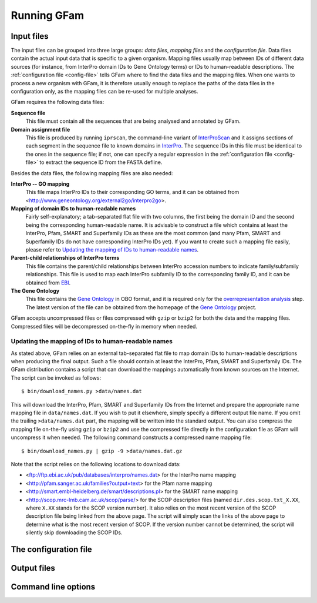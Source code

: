 Running GFam
============

Input files
-----------

The input files can be grouped into three large groups: *data files*, *mapping
files* and the *configuration file*.  Data files contain the actual input data
that is specific to a given organism. Mapping files usually map between IDs of
different data sources (for instance, from InterPro domain IDs to Gene Ontology
terms) or IDs to human-readable descriptions. The :ref:`configuration file
<config-file>` tells GFam where to find the data files and the mapping files.
When one wants to process a new organism with GFam, it is therefore usually
enough to replace the paths of the data files in the configuration only, as the
mapping files can be re-used for multiple analyses.

GFam requires the following data files:

**Sequence file**
    This file must contain all the sequences that are being analysed and
    annotated by GFam.

**Domain assignment file**
    This file is produced by running ``iprscan``, the command-line variant of
    `InterProScan`_ and it assigns sections of each segment in the sequence
    file to known domains in `InterPro`_. The sequence IDs in this file must be
    identical to the ones in the sequence file; if not, one can specify a
    regular expression in the :ref:`configuration file <config-file>` to
    extract the sequence ID from the FASTA defline.

.. _InterProScan: http://www.ebi.ac.uk/Tools/InterProScan
.. _InterPro: http://www.ebi.ac.uk/interpro

Besides the data files, the following mapping files are also needed:

**InterPro -- GO mapping**
    This file maps InterPro IDs to their corresponding GO terms, and it
    can be obtained from <http://www.geneontology.org/external2go/interpro2go>. 

**Mapping of domain IDs to human-readable names**
    Fairly self-explanatory; a tab-separated flat file with two columns, the
    first being the domain ID and the second being the corresponding
    human-readable name. It is advisable to construct a file which contains at
    least the InterPro, Pfam, SMART and Superfamily IDs as these are the most
    common (and many Pfam, SMART and Superfamily IDs do not have corresponding
    InterPro IDs yet). If you want to create such a mapping file easily, please
    refer to `Updating the mapping of IDs to human-readable names`_.

**Parent-child relationships of InterPro terms**
    This file contains the parent/child relationships between InterPro
    accession numbers to indicate family/subfamily relationships. This file
    is used to map each InterPro subfamily ID to the corresponding family
    ID, and it can be obtained from `EBI`_.

**The Gene Ontology**
    This file contains the `Gene Ontology`_ in OBO format, and it is
    required only for the `overrepresentation analysis`_ step. The latest
    version of the file can be obtained from the homepage of the
    `Gene Ontology`_ project.

.. _EBI: ftp://ftp.ebi.ac.uk/pub/databases/interpro/ParentChildTreeFile.txt
.. _Gene Ontology: http://www.geneontology.org
.. _overrepresentation analysis: pipeline-step-overrep

GFam accepts uncompressed files or files compressed with ``gzip`` or ``bzip2``
for both the data and the mapping files. Compressed files will be decompressed
on-the-fly in memory when needed.

Updating the mapping of IDs to human-readable names
^^^^^^^^^^^^^^^^^^^^^^^^^^^^^^^^^^^^^^^^^^^^^^^^^^^

.. highlight:: sh

As stated above, GFam relies on an external tab-separated flat file to map
domain IDs to human-readable descriptions when producing the final output.
Such a file should contain at least the InterPro, Pfam, SMART and Superfamily
IDs.  The GFam distribution contains a script that can download the mappings
automatically from known sources on the Internet. The script can be invoked as
follows::

    $ bin/download_names.py >data/names.dat

This will download the InterPro, Pfam, SMART and Superfamily IDs from the
Internet and prepare the appropriate name mapping file in ``data/names.dat``.
If you wish to put it elsewhere, simply specify a different output file name.
If you omit the trailing ``>data/names.dat`` part, the mapping will be written
into the standard output. You can also compress the mapping file on-the-fly
using ``gzip`` or ``bzip2`` and use the compressed file directly in the
configuration file as GFam will uncompress it when needed. The following
command constructs a compressed name mapping file::

    $ bin/download_names.py | gzip -9 >data/names.dat.gz

Note that the script relies on the following locations to download data:

- <ftp://ftp.ebi.ac.uk/pub/databases/interpro/names.dat> for the InterPro
  name mapping

- <http://pfam.sanger.ac.uk/families?output=text> for the Pfam name mapping

- <http://smart.embl-heidelberg.de/smart/descriptions.pl> for the SMART
  name mapping

- <http://scop.mrc-lmb.cam.ac.uk/scop/parse/> for the SCOP description files
  (named ``dir.des.scop.txt_X.XX``, where ``X.XX`` stands for the SCOP
  version number). It also relies on the most recent version of the SCOP
  description file being linked from the above page. The script will simply
  scan the links of the above page to determine what is the most recent
  version of SCOP. If the version number cannot be determined, the script
  will silently skip downloading the SCOP IDs.

.. _config-file:

The configuration file
----------------------

.. _output-files:

Output files
------------

Command line options
--------------------

